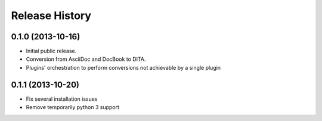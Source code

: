 .. :changelog:

Release History
---------------

0.1.0 (2013-10-16)
++++++++++++++++++

* Initial public release.
* Conversion from AsciiDoc and DocBook to DITA.
* Plugins' orchestration to perform conversions not
  achievable by a single plugin


0.1.1 (2013-10-20)
++++++++++++++++++

* Fix several installation issues
* Remove temporarily python 3 support

